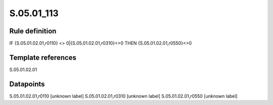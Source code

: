 ===========
S.05.01_113
===========

Rule definition
---------------

IF {S.05.01.02.01,r0110} <> 0|{S.05.01.02.01,r0310}<>0 THEN {S.05.01.02.01,r0550}<>0


Template references
-------------------

S.05.01.02.01

Datapoints
----------

S.05.01.02.01,r0110 [unknown label]
S.05.01.02.01,r0310 [unknown label]
S.05.01.02.01,r0550 [unknown label]


